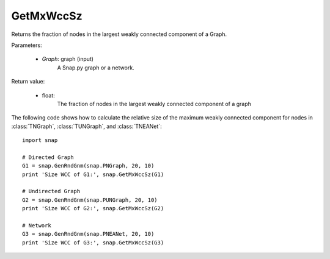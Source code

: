GetMxWccSz
''''''''''

.. function:: GetMxWccSz(Graph)

Returns the fraction of nodes in the largest weakly connected component of a Graph.

Parameters:

 - *Graph*: graph (input)
     A Snap.py graph or a network.
 
Return value:

 - float: 
     The fraction of nodes in the largest weakly connected component of a graph

The following code shows how to calculate the relative size of the maximum weakly connected component for nodes in
:class:`TNGraph`, :class:`TUNGraph`, and :class:`TNEANet`::

  import snap

  # Directed Graph
  G1 = snap.GenRndGnm(snap.PNGraph, 20, 10)
  print 'Size WCC of G1:', snap.GetMxWccSz(G1)

  # Undirected Graph
  G2 = snap.GenRndGnm(snap.PUNGraph, 20, 10)
  print 'Size WCC of G2:', snap.GetMxWccSz(G2)

  # Network
  G3 = snap.GenRndGnm(snap.PNEANet, 20, 10)
  print 'Size WCC of G3:', snap.GetMxWccSz(G3)
